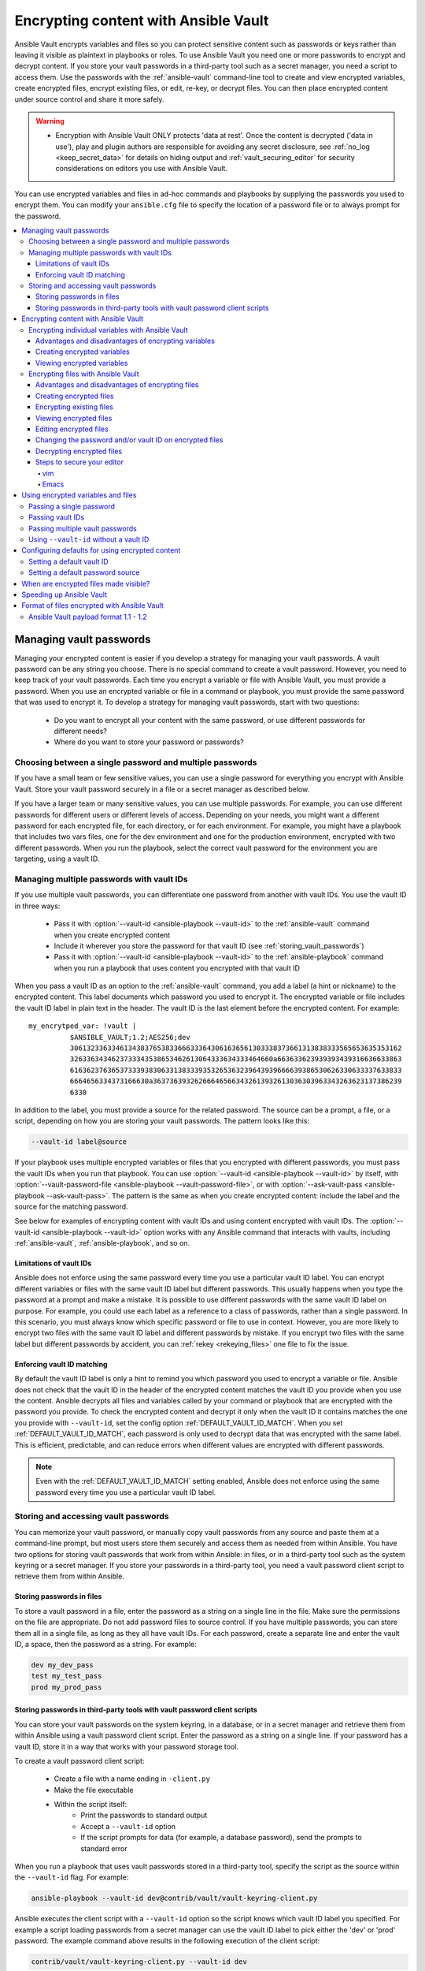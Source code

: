.. _vault:

*************************************
Encrypting content with Ansible Vault
*************************************

Ansible Vault encrypts variables and files so you can protect sensitive content such as passwords or keys rather than leaving it visible as plaintext in playbooks or roles. To use Ansible Vault you need one or more passwords to encrypt and decrypt content. If you store your vault passwords in a third-party tool such as a secret manager, you need a script to access them. Use the passwords with the :ref:`ansible-vault` command-line tool to create and view encrypted variables, create encrypted files, encrypt existing files, or edit, re-key, or decrypt files. You can then place encrypted content under source control and share it more safely.

.. warning::
    * Encryption with Ansible Vault ONLY protects 'data at rest'.  Once the content is decrypted ('data in use'), play and plugin authors are responsible for avoiding any secret disclosure, see :ref:`no_log <keep_secret_data>` for details on hiding output and :ref:`vault_securing_editor` for security considerations on editors you use with Ansible Vault.

You can use encrypted variables and files in ad-hoc commands and playbooks by supplying the passwords you used to encrypt them. You can modify your ``ansible.cfg`` file to specify the location of a password file or to always prompt for the password.

.. contents::
   :local:

Managing vault passwords
========================

Managing your encrypted content is easier if you develop a strategy for managing your vault passwords. A vault password can be any string you choose. There is no special command to create a vault password. However, you need to keep track of your vault passwords. Each time you encrypt a variable or file with Ansible Vault, you must provide a password. When you use an encrypted variable or file in a command or playbook, you must provide the same password that was used to encrypt it. To develop a strategy for managing vault passwords, start with two questions:

  * Do you want to encrypt all your content with the same password, or use different passwords for different needs?
  * Where do you want to store your password or passwords?

Choosing between a single password and multiple passwords
---------------------------------------------------------

If you have a small team or few sensitive values, you can use a single password for everything you encrypt with Ansible Vault. Store your vault password securely in a file or a secret manager as described below.

If you have a larger team or many sensitive values, you can use multiple passwords. For example, you can use different passwords for different users or different levels of access. Depending on your needs, you might want a different password for each encrypted file, for each directory, or for each environment. For example, you might have a playbook that includes two vars files, one for the dev environment and one for the production environment, encrypted with two different passwords. When you run the playbook, select the correct vault password for the environment you are targeting, using a vault ID.

.. _vault_ids:

Managing multiple passwords with vault IDs
------------------------------------------

If you use multiple vault passwords, you can differentiate one password from another with vault IDs. You use the vault ID in three ways:

  * Pass it with :option:`--vault-id <ansible-playbook --vault-id>` to the :ref:`ansible-vault` command when you create encrypted content
  * Include it wherever you store the password for that vault ID (see :ref:`storing_vault_passwords`)
  * Pass it with :option:`--vault-id <ansible-playbook --vault-id>` to the :ref:`ansible-playbook` command when you run a playbook that uses content you encrypted with that vault ID

When you pass a vault ID as an option to the :ref:`ansible-vault` command, you add a label (a hint or nickname) to the encrypted content. This label documents which password you used to encrypt it. The encrypted variable or file includes the vault ID label in plain text in the header. The vault ID is the last element before the encrypted content. For example::

    my_encrytped_var: !vault |
              $ANSIBLE_VAULT;1.2;AES256;dev
              30613233633461343837653833666333643061636561303338373661313838333565653635353162
              3263363434623733343538653462613064333634333464660a663633623939393439316636633863
              61636237636537333938306331383339353265363239643939666639386530626330633337633833
              6664656334373166630a363736393262666465663432613932613036303963343263623137386239
              6330

In addition to the label, you must provide a source for the related password. The source can be a prompt, a file, or a script, depending on how you are storing your vault passwords. The pattern looks like this:

.. code-block:: bash

   --vault-id label@source

If your playbook uses multiple encrypted variables or files that you encrypted with different passwords, you must pass the vault IDs when you run that playbook. You can use :option:`--vault-id <ansible-playbook --vault-id>` by itself, with :option:`--vault-password-file <ansible-playbook --vault-password-file>`, or with :option:`--ask-vault-pass <ansible-playbook --ask-vault-pass>`. The pattern is the same as when you create encrypted content: include the label and the source for the matching password.

See below for examples of encrypting content with vault IDs and using content encrypted with vault IDs. The :option:`--vault-id <ansible-playbook --vault-id>` option works with any Ansible command that interacts with vaults, including :ref:`ansible-vault`, :ref:`ansible-playbook`, and so on.

Limitations of vault IDs
^^^^^^^^^^^^^^^^^^^^^^^^

Ansible does not enforce using the same password every time you use a particular vault ID label. You can encrypt different variables or files with the same vault ID label but different passwords. This usually happens when you type the password at a prompt and make a mistake. It is possible to use different passwords with the same vault ID label on purpose. For example, you could use each label as a reference to a class of passwords, rather than a single password. In this scenario, you must always know which specific password or file to use in context. However, you are more likely to encrypt two files with the same vault ID label and different passwords by mistake. If you encrypt two files with the same label but different passwords by accident, you can :ref:`rekey <rekeying_files>` one file to fix the issue.

Enforcing vault ID matching
^^^^^^^^^^^^^^^^^^^^^^^^^^^

By default the vault ID label is only a hint to remind you which password you used to encrypt a variable or file. Ansible does not check that the vault ID in the header of the encrypted content matches the vault ID you provide when you use the content. Ansible decrypts all files and variables called by your command or playbook that are encrypted with the password you provide. To check the encrypted content and decrypt it only when the vault ID it contains matches the one you provide with ``--vault-id``, set the config option :ref:`DEFAULT_VAULT_ID_MATCH`. When you set :ref:`DEFAULT_VAULT_ID_MATCH`, each password is only used to decrypt data that was encrypted with the same label. This is efficient, predictable, and can reduce errors when different values are encrypted with different passwords.

.. note::
   Even with the :ref:`DEFAULT_VAULT_ID_MATCH` setting enabled, Ansible does not enforce using the same password every time you use a particular vault ID label.

.. _storing_vault_passwords:

Storing and accessing vault passwords
-------------------------------------

You can memorize your vault password, or manually copy vault passwords from any source and paste them at a command-line prompt, but most users store them securely and access them as needed from within Ansible. You have two options for storing vault passwords that work from within Ansible: in files, or in a third-party tool such as the system keyring or a secret manager. If you store your passwords in a third-party tool, you need a vault password client script to retrieve them from within Ansible.

Storing passwords in files
^^^^^^^^^^^^^^^^^^^^^^^^^^

To store a vault password in a file, enter the password as a string on a single line in the file. Make sure the permissions on the file are appropriate. Do not add password files to source control. If you have multiple passwords, you can store them all in a single file, as long as they all have vault IDs. For each password, create a separate line and enter the vault ID, a space, then the password as a string. For example:

.. code-block:: text

   dev my_dev_pass
   test my_test_pass
   prod my_prod_pass


.. _vault_password_client_scripts:

Storing passwords in third-party tools with vault password client scripts
^^^^^^^^^^^^^^^^^^^^^^^^^^^^^^^^^^^^^^^^^^^^^^^^^^^^^^^^^^^^^^^^^^^^^^^^^

You can store your vault passwords on the system keyring, in a database, or in a secret manager and retrieve them from within Ansible using a vault password client script. Enter the password as a string on a single line. If your password has a vault ID, store it in a way that works with your password storage tool.

To create a vault password client script:

  * Create a file with a name ending in ``-client.py``
  * Make the file executable
  * Within the script itself:
      * Print the passwords to standard output
      * Accept a ``--vault-id`` option
      * If the script prompts for data (for example, a database password), send the prompts to standard error

When you run a playbook that uses vault passwords stored in a third-party tool, specify the script as the source within the ``--vault-id`` flag. For example:

.. code-block:: bash

    ansible-playbook --vault-id dev@contrib/vault/vault-keyring-client.py

Ansible executes the client script with a ``--vault-id`` option so the script knows which vault ID label you specified. For example a script loading passwords from a secret manager can use the vault ID label to pick either the 'dev' or 'prod' password. The example command above results in the following execution of the client script:

.. code-block:: bash

    contrib/vault/vault-keyring-client.py --vault-id dev

For an example of a client script that loads passwords from the system keyring, see :file:`contrib/vault/vault-keyring-client.py`.


Encrypting content with Ansible Vault
=====================================

Once you have a strategy for managing and storing vault passwords, you can start encrypting content. You can encrypt two types of content with Ansible Vault: variables and files. Encrypted content always includes the ``!vault`` tag, which tells Ansible and YAML that the content needs to be decrypted, and a ``|`` character, which allows multi-line strings. Encrypted content created with ``--vault-id`` also contains the vault ID label. For more details about the encryption process and the format of content encrypted with Ansible Vault, see :ref:`vault_format`. This table shows the main differences between encrypted variables and encrypted files:

.. table::
   :class: documentation-table

   ====================== ================================= ====================================
   ..                     Encrypted variables                         Encrypted files
   ====================== ================================= ====================================
   How much is encrypted? Variables within a plaintext file The entire file

   When is it decrypted?  On demand, only when needed       Whenever loaded or referenced [#f1]_

   What can be encrypted? Only variables                    Any structured data file

   ====================== ================================= ====================================

.. [#f1] Ansible cannot know if it needs content from an encrypted file unless it decrypts the file, so it decrypts all encrypted files referenced in your playbooks and roles.

.. _encrypting_variables:
.. _single_encrypted_variable:

Encrypting individual variables with Ansible Vault
--------------------------------------------------

You can encrypt single values inside a YAML file using the :ref:`ansible-vault encrypt_string <ansible_vault_encrypt_string>` command. For one way to keep your vaulted variables safely visible, see :ref:`tip_for_variables_and_vaults`.

Advantages and disadvantages of encrypting variables
^^^^^^^^^^^^^^^^^^^^^^^^^^^^^^^^^^^^^^^^^^^^^^^^^^^^

With variable-level encryption, your files are still easily legible. You can mix plaintext and encrypted variables, even inline in a play or role. However, password rotation is not as simple as with file-level encryption. You cannot :ref:`rekey <rekeying_files>` encrypted variables. Also, variable-level encryption only works on variables. If you want to encrypt tasks or other content, you must encrypt the entire file.

.. _encrypt_string_for_use_in_yaml:

Creating encrypted variables
^^^^^^^^^^^^^^^^^^^^^^^^^^^^

The :ref:`ansible-vault encrypt_string <ansible_vault_encrypt_string>` command encrypts and formats any string you type (or copy or generate) into a format that can be included in a playbook, role, or variables file. To create a basic encrypted variable, pass three options to the :ref:`ansible-vault encrypt_string <ansible_vault_encrypt_string>` command:

  * a source for the vault password (prompt, file, or script, with or without a vault ID)
  * the string to encrypt
  * the string name (the name of the variable)

The pattern looks like this:

.. code-block:: bash

    ansible-vault encrypt_string <password_source> '<string_to_encrypt>' --name '<string_name_of_variable>'

For example, to encrypt the string 'foobar' using the only password stored in 'a_password_file' and name the variable 'the_secret':

.. code-block:: bash

    ansible-vault encrypt_string --vault-password-file a_password_file 'foobar' --name 'the_secret'

The command above creates this content::

    the_secret: !vault |
          $ANSIBLE_VAULT;1.1;AES256
          62313365396662343061393464336163383764373764613633653634306231386433626436623361
          6134333665353966363534333632666535333761666131620a663537646436643839616531643561
          63396265333966386166373632626539326166353965363262633030333630313338646335303630
          3438626666666137650a353638643435666633633964366338633066623234616432373231333331
          6564

To encrypt the string 'foooodev', add the vault ID label 'dev' with the 'dev' vault password stored in 'a_password_file', and call the encrypted variable 'the_dev_secret':

.. code-block:: bash

    ansible-vault encrypt_string --vault-id dev@a_password_file 'foooodev' --name 'the_dev_secret'

The command above creates this content::

    the_dev_secret: !vault |
              $ANSIBLE_VAULT;1.2;AES256;dev
              30613233633461343837653833666333643061636561303338373661313838333565653635353162
              3263363434623733343538653462613064333634333464660a663633623939393439316636633863
              61636237636537333938306331383339353265363239643939666639386530626330633337633833
              6664656334373166630a363736393262666465663432613932613036303963343263623137386239
              6330

To encrypt the string 'letmein' read from stdin, add the vault ID 'test' using the 'test' vault password stored in `a_password_file`, and name the variable 'test_db_password':

.. code-block:: bash

    echo -n 'letmein' | ansible-vault encrypt_string --vault-id test@a_password_file --stdin-name 'test_db_password'

.. warning::

   Typing secret content directly at the command line (without a prompt) leaves the secret string in your shell history. Do not do this outside of testing.

The command above creates this output::

    Reading plaintext input from stdin. (ctrl-d to end input, twice if your content does not already have a new line)
    db_password: !vault |
              $ANSIBLE_VAULT;1.2;AES256;dev
              61323931353866666336306139373937316366366138656131323863373866376666353364373761
              3539633234313836346435323766306164626134376564330a373530313635343535343133316133
              36643666306434616266376434363239346433643238336464643566386135356334303736353136
              6565633133366366360a326566323363363936613664616364623437336130623133343530333739
              3039

To be prompted for a string to encrypt, encrypt it with the 'dev' vault password from 'a_password_file', name the variable 'new_user_password' and give it the vault ID label 'dev':

.. code-block:: bash

    ansible-vault encrypt_string --vault-id dev@a_password_file --stdin-name 'new_user_password'

The command above triggers this prompt:

.. code-block:: text

    Reading plaintext input from stdin. (ctrl-d to end input, twice if your content does not already have a new line)

Type the string to encrypt (for example, 'hunter2'), hit ctrl-d, and wait.

.. warning::

   Do not press ``Enter`` after supplying the string to encrypt. That will add a newline to the encrypted value.

The sequence above creates this output::

    new_user_password: !vault |
              $ANSIBLE_VAULT;1.2;AES256;dev
              37636561366636643464376336303466613062633537323632306566653533383833366462366662
              6565353063303065303831323539656138653863353230620a653638643639333133306331336365
              62373737623337616130386137373461306535383538373162316263386165376131623631323434
              3866363862363335620a376466656164383032633338306162326639643635663936623939666238
              3161

You can add the output from any of the examples above to any playbook, variables file, or role for future use. Encrypted variables are larger than plain-text variables, but they protect your sensitive content while leaving the rest of the playbook, variables file, or role in plain text so you can easily read it.

Viewing encrypted variables
^^^^^^^^^^^^^^^^^^^^^^^^^^^

You can view the original value of an encrypted variable using the debug module. You must pass the password that was used to encrypt the variable. For example, if you stored the variable created by the last example above in a file called 'vars.yml', you could view the unencrypted value of that variable like this:

.. code-block:: console

   ansible localhost -m debug -a var="new_user_password" -e "@vars.yml" --vault-id dev@a_password_file

   localhost | SUCCESS => {
       "new_user_password": "hunter2"
   }


Encrypting files with Ansible Vault
-----------------------------------

Ansible Vault can encrypt any structured data file used by Ansible, including:

  * group variables files from inventory
  * host variables files from inventory
  * variables files passed to ansible-playbook with ``-e @file.yml`` or ``-e @file.json``
  * variables files loaded by ``include_vars`` or ``vars_files``
  * variables files in roles
  * defaults files in roles
  * tasks files
  * handlers files
  * binary files or other arbitrary files

The full file is encrypted in the vault.

.. note::

	Ansible Vault uses an editor to create or modify encrypted files. See :ref:`vault_securing_editor` for some guidance on securing the editor.


Advantages and disadvantages of encrypting files
^^^^^^^^^^^^^^^^^^^^^^^^^^^^^^^^^^^^^^^^^^^^^^^^

File-level encryption is easy to use. Password rotation for encrypted files is straightforward with the :ref:`rekey <rekeying_files>` command. Encrypting files can hide not only sensitive values, but the names of the variables you use. However, with file-level encryption the contents of files are no longer easy to access and read. This may be a problem with encrypted tasks files. When encrypting a variables file, see :ref:`tip_for_variables_and_vaults` for one way to keep references to these variables in a non-encrypted file. Ansible always decrypts the entire encrypted file when it is when loaded or referenced, because Ansible cannot know if it needs the content unless it decrypts it.

.. _creating_files:

Creating encrypted files
^^^^^^^^^^^^^^^^^^^^^^^^

To create a new encrypted data file called 'foo.yml' with the 'test' vault password from 'multi_password_file':

.. code-block:: bash

   ansible-vault create --vault-id test@multi_password_file foo.yml

The tool launches an editor (whatever editor you have defined with $EDITOR, default editor is vi). Add the content. When you close the the editor session, the file is saved as encrypted data. The file header reflects the vault ID used to create it:

.. code-block:: text

   ``$ANSIBLE_VAULT;1.2;AES256;test``

To create a new encrypted data file with the vault ID 'my_new_password' assigned to it and be prompted for the password:

.. code-block:: bash

   ansible-vault create --vault-id my_new_password@prompt foo.yml

Again, add content to the file in the editor and save. Be sure to store the new password you created at the prompt, so you can find it when you want to decrypt that file.

.. _encrypting_files:

Encrypting existing files
^^^^^^^^^^^^^^^^^^^^^^^^^

To encrypt an existing file, use the :ref:`ansible-vault encrypt <ansible_vault_encrypt>` command. This command can operate on multiple files at once. For example:

.. code-block:: bash

   ansible-vault encrypt foo.yml bar.yml baz.yml

To encrypt existing files with the 'project' ID and be prompted for the password:

.. code-block:: bash

   ansible-vault encrypt --vault-id project@prompt foo.yml bar.yml baz.yml


.. _viewing_files:

Viewing encrypted files
^^^^^^^^^^^^^^^^^^^^^^^

To view the contents of an encrypted file without editing it, you can use the :ref:`ansible-vault view <ansible_vault_view>` command:

.. code-block:: bash

    ansible-vault view foo.yml bar.yml baz.yml


.. _editing_encrypted_files:

Editing encrypted files
^^^^^^^^^^^^^^^^^^^^^^^

To edit an encrypted file in place, use the :ref:`ansible-vault edit <ansible_vault_edit>` command. This command decrypts the file to a temporary file, allows you to edit the content, then saves and re-encrypts the content and removes the temporary file when you close the editor. For example:

.. code-block:: bash

   ansible-vault edit foo.yml

To edit a file encrypted with the ``vault2`` password file and assigned the vault ID ``pass2``:

.. code-block:: bash

   ansible-vault edit --vault-id pass2@vault2 foo.yml


.. _rekeying_files:

Changing the password and/or vault ID on encrypted files
^^^^^^^^^^^^^^^^^^^^^^^^^^^^^^^^^^^^^^^^^^^^^^^^^^^^^^^^

To change the password on an encrypted file or files, use the :ref:`rekey <ansible_vault_rekey>` command:

.. code-block:: bash

    ansible-vault rekey foo.yml bar.yml baz.yml

This command can rekey multiple data files at once and will ask for the original password and also the new password. To set a different ID for the rekeyed files, pass the new ID to ``--new-vault-id``. For example, to rekey a list of files encrypted with the 'preprod1' vault ID from the 'ppold' file to the 'preprod2' vault ID and be prompted for the new password:

.. code-block:: bash

    ansible-vault rekey --vault-id preprod1@ppold --new-vault-id preprod2@prompt foo.yml bar.yml baz.yml


.. _decrypting_files:

Decrypting encrypted files
^^^^^^^^^^^^^^^^^^^^^^^^^^

If you have an encrypted file that you no longer want to keep encrypted, you can permanently decrypt it by running the :ref:`ansible-vault decrypt <ansible_vault_decrypt>` command. This command will save the file unencrypted to the disk, so be sure you do not want to :ref:`edit <ansible_vault_edit>` it instead.

.. code-block:: bash

    ansible-vault decrypt foo.yml bar.yml baz.yml


.. _vault_securing_editor:

Steps to secure your editor
^^^^^^^^^^^^^^^^^^^^^^^^^^^

Ansible Vault relies on your configured editor, which can be a source of disclosures. Most editors have ways to prevent loss of data, but these normally rely on extra plain text files that can have a clear text copy of your secrets. Consult your editor documentation to configure the editor to avoid disclosing secure data. The following sections provide some guidance on common editors but should not be taken as a complete guide to securing your editor.


vim
...

You can set the following ``vim`` options in command mode to avoid cases of disclosure. There may be more settings you need to modify to ensure security, especially when using plugins, so consult the ``vim`` documentation.


1. Disable swapfiles that act like an autosave in case of crash or interruption.

.. code-block:: text

  set noswapfile

2. Disable creation of backup files.

.. code-block:: text

  set nobackup
  set nowritebackup

3. Disable the viminfo file from copying data from your current session.

.. code-block:: text

  set viminfo=

4. Disable copying to the system clipboard.

.. code-block:: text

  set clipboard=


You can optionally add these settings in ``.vimrc`` for all files, or just specific paths or extensions. See the ``vim`` manual for details.


Emacs
......

You can set the following Emacs options to avoid cases of disclosure. There may be more settings you need to modify to ensure security, especially when using plugins, so consult the Emacs documentation.

1. Do not copy data to the system clipboard.

.. code-block:: text

  (setq x-select-enable-clipboard nil)

2. Disable creation of backup files.

.. code-block:: text

  (setq make-backup-files nil)

3. Disable autosave files.

.. code-block:: text

  (setq auto-save-default nil)


.. _playbooks_vault:
.. _providing_vault_passwords:

Using encrypted variables and files
===================================

When you run a task or playbook that uses encrypted variables or files, you must provide the passwords to decrypt the variables or files. You can do this at the command line or in the playbook itself.

Passing a single password
-------------------------

If all the encrypted variables and files your task or playbook needs use a single password, you can use the :option:`--ask-vault-pass <ansible-playbook --ask-vault-pass>` or :option:`--vault-password-file <ansible-playbook --vault-password-file>` cli options.

To prompt for the password:

.. code-block:: bash

    ansible-playbook --ask-vault-pass site.yml

To retrieve the password from the :file:`/path/to/my/vault-password-file` file:

.. code-block:: bash

    ansible-playbook --vault-password-file /path/to/my/vault-password-file site.yml

To get the password from the vault password client script :file:`my-vault-password-client.py`:

.. code-block:: bash

    ansible-playbook --vault-password-file my-vault-password-client.py


.. _specifying_vault_ids:

Passing vault IDs
-----------------

You can also use the :option:`--vault-id <ansible-playbook --vault-id>` option to pass a single password with its vault label. This approach is clearer when multiple vaults are used within a single inventory.

To prompt for the password for the 'dev' vault ID:

.. code-block:: bash

    ansible-playbook --vault-id dev@prompt site.yml

To retrieve the password for the 'dev' vault ID from the :file:`dev-password` file:

.. code-block:: bash

    ansible-playbook --vault-id dev@dev-password site.yml

To get the password for the 'dev' vault ID from the vault password client script :file:`my-vault-password-client.py`:

.. code-block:: bash

    ansible-playbook --vault-id dev@my-vault-password-client.py

Passing multiple vault passwords
--------------------------------

If your task or playbook requires multiple encrypted variables or files that you encrypted with different vault IDs, you must use the :option:`--vault-id <ansible-playbook --vault-id>` option, passing multiple ``--vault-id`` options to specify the vault IDs ('dev', 'prod', 'cloud', 'db') and sources for the passwords (prompt, file, script). . For example, to use a 'dev' password read from a file and to be prompted for the 'prod' password:

.. code-block:: bash

    ansible-playbook --vault-id dev@dev-password --vault-id prod@prompt site.yml

By default the vault ID labels (dev, prod and so on) are only hints. Ansible attempts to decrypt vault content with each password. The password with the same label as the encrypted data will be tried first, after that each vault secret will be tried in the order they were provided on the command line.

Where the encrypted data has no label, or the label does not match any of the provided labels, the passwords will be tried in the order they are specified. In the example above, the 'dev' password will be tried first, then the 'prod' password for cases where Ansible doesn't know which vault ID is used to encrypt something.

Using ``--vault-id`` without a vault ID
---------------------------------------

The :option:`--vault-id <ansible-playbook --vault-id>` option can also be used without specifying a vault-id. This behavior is equivalent to :option:`--ask-vault-pass <ansible-playbook --ask-vault-pass>` or :option:`--vault-password-file <ansible-playbook --vault-password-file>` so is rarely used.

For example, to use a password file :file:`dev-password`:

.. code-block:: bash

    ansible-playbook --vault-id dev-password site.yml

To prompt for the password:

.. code-block:: bash

    ansible-playbook --vault-id @prompt site.yml

To get the password from an executable script :file:`my-vault-password-client.py`:

.. code-block:: bash

    ansible-playbook --vault-id my-vault-password-client.py


Configuring defaults for using encrypted content
================================================

Setting a default vault ID
--------------------------

If you use one vault ID more frequently than any other, you can set the config option :ref:`DEFAULT_VAULT_IDENTITY_LIST` to specify a default vault ID and password source. Ansible will use the default vault ID and source any time you do not specify :option:`--vault-id <ansible-playbook --vault-id>`. You can set multiple values for this option. Setting multiple values is equivalent to passing multiple :option:`--vault-id <ansible-playbook --vault-id>` cli options.

Setting a default password source
---------------------------------

If you use one vault password file more frequently than any other, you can set the :ref:`DEFAULT_VAULT_PASSWORD_FILE` config option or the :envvar:`ANSIBLE_VAULT_PASSWORD_FILE` environment variable to specify that file. For example, if you set ``ANSIBLE_VAULT_PASSWORD_FILE=~/.vault_pass.txt``, Ansible will automatically search for the password in that file. This is useful if, for example, you use Ansible from a continuous integration system such as Jenkins.

When are encrypted files made visible?
======================================

In general, content you encrypt with Ansible Vault remains encrypted after execution. However, there is one exception. If you pass an encrypted file as the ``src`` argument to the :ref:`copy <copy_module>`, :ref:`template <template_module>`, :ref:`unarchive <unarchive_module>`, :ref:`script <script_module>` or :ref:`assemble <assemble_module>` module, the file will not be encrypted on the target host (assuming you supply the correct vault password when you run the play). This behavior is intended and useful. You can encrypt a configuration file or template to avoid sharing the details of your configuration, but when you copy that configuration to servers in your environment, you want it to be decrypted so local users and processes can access it.

.. _speeding_up_vault:

Speeding up Ansible Vault
=========================

If you have many encrypted files, decrypting them at startup may cause a perceptible delay. To speed this up, install the cryptography package:

.. code-block:: bash

    pip install cryptography


.. _vault_format:

Format of files encrypted with Ansible Vault
============================================

Ansible Vault creates UTF-8 encoded txt files. The file format includes a newline terminated header. For example::

    $ANSIBLE_VAULT;1.1;AES256

or::

    $ANSIBLE_VAULT;1.2;AES256;vault-id-label

The header contains up to four elements, separated by semi-colons (``;``).

  1. The format ID (``$ANSIBLE_VAULT``). Currently ``$ANSIBLE_VAULT`` is the only valid format ID. The format ID identifies content that is encrypted with Ansible Vault (via vault.is_encrypted_file()).

  2. The vault format version (``1.X``). All supported versions of Ansible will currently default to '1.1' or '1.2' if a labeled vault ID is supplied. The '1.0' format is supported for reading only (and will be converted automatically to the '1.1' format on write). The format version is currently used as an exact string compare only (version numbers are not currently 'compared').

  3. The cipher algorithm used to encrypt the data (``AES256``). Currently ``AES256`` is the only supported cipher algorithm. Vault format 1.0 used 'AES', but current code always uses 'AES256'.

  4. The vault ID label used to encrypt the data (optional, ``vault-id-label``) For example, if you encrypt a file with ``--vault-id dev@prompt``, the vault-id-label is ``dev``.

Note: In the future, the header could change. Fields after the format ID and format version depend on the format version, and future vault format versions may add more cipher algorithm options and/or additional fields.

The rest of the content of the file is the 'vaulttext'. The vaulttext is a text armored version of the
encrypted ciphertext. Each line is 80 characters wide, except for the last line which may be shorter.

Ansible Vault payload format 1.1 - 1.2
--------------------------------------

The vaulttext is a concatenation of the ciphertext and a SHA256 digest with the result 'hexlifyied'.

'hexlify' refers to the ``hexlify()`` method of the Python Standard Library's `binascii <https://docs.python.org/3/library/binascii.html>`_ module.

hexlify()'ed result of:

- hexlify()'ed string of the salt, followed by a newline (``0x0a``)
- hexlify()'ed string of the crypted HMAC, followed by a newline. The HMAC is:

  - a `RFC2104 <https://www.ietf.org/rfc/rfc2104.txt>`_ style HMAC

    - inputs are:

      - The AES256 encrypted ciphertext
      - A PBKDF2 key. This key, the cipher key, and the cipher IV are generated from:

        - the salt, in bytes
        - 10000 iterations
        - SHA256() algorithm
        - the first 32 bytes are the cipher key
        - the second 32 bytes are the HMAC key
        - remaining 16 bytes are the cipher IV

-  hexlify()'ed string of the ciphertext. The ciphertext is:

  - AES256 encrypted data. The data is encrypted using:

    - AES-CTR stream cipher
    - cipher key
    - IV
    - a 128 bit counter block seeded from an integer IV
    - the plaintext

      - the original plaintext
      - padding up to the AES256 blocksize. (The data used for padding is based on `RFC5652 <https://tools.ietf.org/html/rfc5652#section-6.3>`_)
